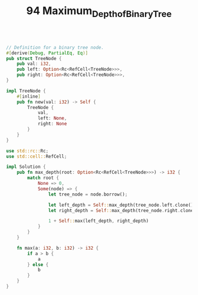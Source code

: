 #+TITLE: 94 Maximum_Depth_of_Binary_Tree

#+begin_src rust

// Definition for a binary tree node.
#[derive(Debug, PartialEq, Eq)]
pub struct TreeNode {
    pub val: i32,
    pub left: Option<Rc<RefCell<TreeNode>>>,
    pub right: Option<Rc<RefCell<TreeNode>>>,
}

impl TreeNode {
    #[inline]
    pub fn new(val: i32) -> Self {
        TreeNode {
            val,
            left: None,
            right: None
        }
    }
}

use std::rc::Rc;
use std::cell::RefCell;

impl Solution {
    pub fn max_depth(root: Option<Rc<RefCell<TreeNode>>>) -> i32 {
        match root {
            None => 0,
            Some(node) => {
                let tree_node = node.borrow();

                let left_depth = Self::max_depth(tree_node.left.clone());
                let right_depth = Self::max_depth(tree_node.right.clone());

                1 + Self::max(left_depth, right_depth)
            }
        }
    }

    fn max(a: i32, b: i32) -> i32 {
        if a > b {
            a
        } else {
            b
        }
    }
}
#+end_src
